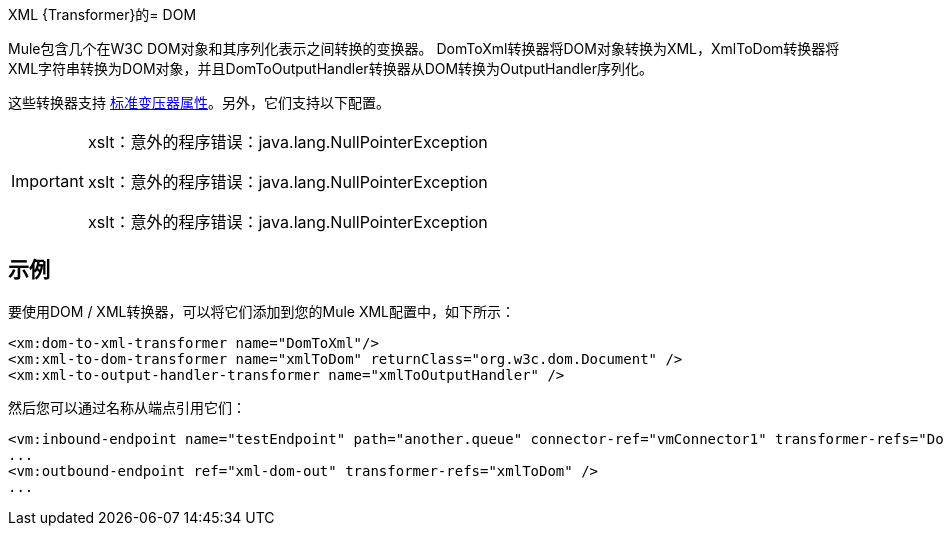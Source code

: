 XML {Transformer}的=  DOM

Mule包含几个在W3C DOM对象和其序列化表示之间转换的变换器。 DomToXml转换器将DOM对象转换为XML，XmlToDom转换器将XML字符串转换为DOM对象，并且DomToOutputHandler转换器从DOM转换为OutputHandler序列化。

这些转换器支持 link:/mule-user-guide/v/3.4/transformers-configuration-reference[标准变压器属性]。另外，它们支持以下配置。


[IMPORTANT]
====
xslt：意外的程序错误：java.lang.NullPointerException

xslt：意外的程序错误：java.lang.NullPointerException

xslt：意外的程序错误：java.lang.NullPointerException
====

== 示例

要使用DOM / XML转换器，可以将它们添加到您的Mule XML配置中，如下所示：

[source, xml, linenums]
----
<xm:dom-to-xml-transformer name="DomToXml"/>
<xm:xml-to-dom-transformer name="xmlToDom" returnClass="org.w3c.dom.Document" />
<xm:xml-to-output-handler-transformer name="xmlToOutputHandler" />
----

然后您可以通过名称从端点引用它们：

[source, xml, linenums]
----
<vm:inbound-endpoint name="testEndpoint" path="another.queue" connector-ref="vmConnector1" transformer-refs="DomToXml" />
...
<vm:outbound-endpoint ref="xml-dom-out" transformer-refs="xmlToDom" />
...
----
